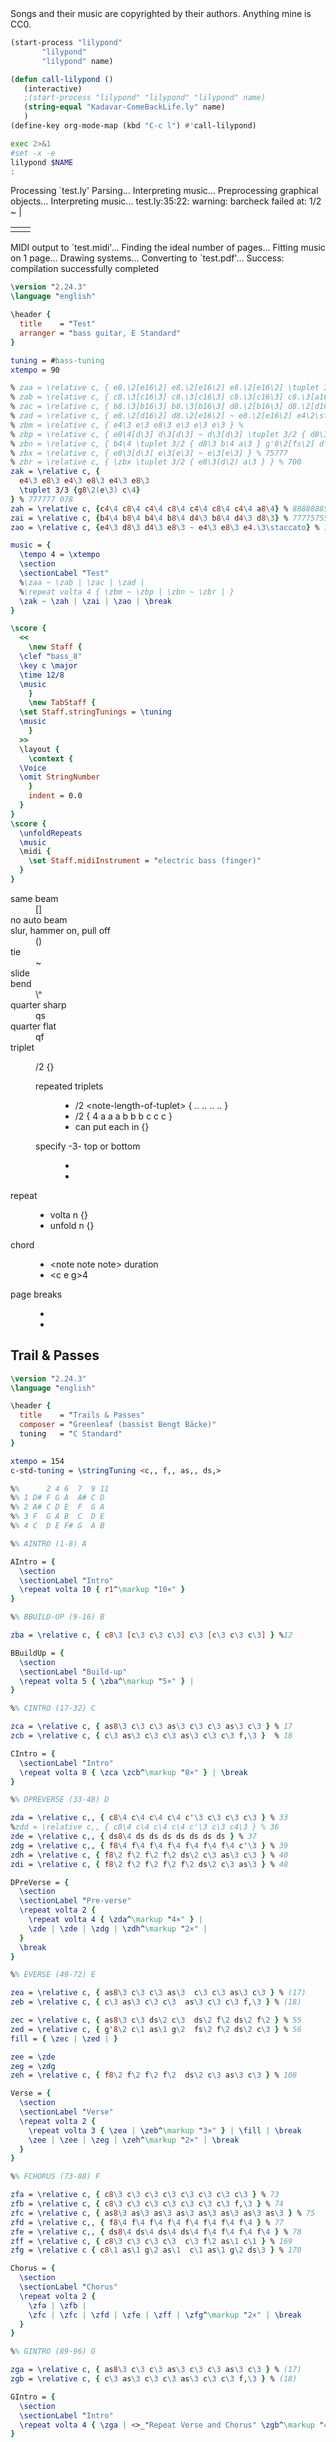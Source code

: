 # -*- mode: org; coding: utf-8; -*-
#+STARTUP: overview
#+TITLE: Bass Music for Songs
#+Time-stamp: <2025-04-21 18:06:16 cmike>
:DRAWER:
#+OPTIONS: toc:nil html-postamble:nil
#+HTML_HEAD_EXTRA: <style type="text/css">H1 {display: none;}</style>
#+HTML_HEAD_EXTRA: <style type="text/css">SPAN.section-number-1 {display: none;}</style>
#+HTML_HEAD_EXTRA: <style type="text/css">SPAN.section-number-2 {display: none;}</style>
#+HTML_HEAD_EXTRA: <style type="text/css">SPAN.section-number-3 {display: none;}</style>
#+HTML_HEAD_EXTRA: <style type="text/css">SPAN.section-number-4 {display: none;}</style>
:END:

* Copyrights
Songs and their music are copyrighted by their authors.
Anything mine is CC0.
* Code
#+NAME: lilypond
#+begin_src emacs-lisp :var name="Weedeater-WizardFight.ly" :results output verbatim raw silent
  (start-process "lilypond"
		 "lilypond"
		 "lilypond" name)
#+end_src

# not working
#+NAME: call-lilypond
#+begin_src emacs-lisp :var name="Kadavar-Dust.ly" :results silent
  (defun call-lilypond ()
     (interactive)
     ;(start-process "lilypond" "lilypond" "lilypond" name)
     (string-equal "Kadavar-ComeBackLife.ly" name)
     )
  (define-key org-mode-map (kbd "C-c l") #'call-lilypond)
#+end_src

#+NAME: lilypond2
#+begin_src bash :var NAME="Kadavar-ComeBackLife.ly" :cache no :results output verbatim replace
  exec 2>&1
  #set -x -e
  lilypond $NAME
  :
#+end_src
* Test
#+CALL: lilypond(name="test.ly")
#+CALL: lilypond2(NAME="test.ly")

#+RESULTS:
Processing `test.ly'
Parsing...
Interpreting music...
Preprocessing graphical objects...
Interpreting music...
test.ly:35:22: warning: barcheck failed at: 1/2
  \zak ~ \zah | \zai 
                     | \zao | \break
MIDI output to `test.midi'...
Finding the ideal number of pages...
Fitting music on 1 page...
Drawing systems...
Converting to `test.pdf'...
Success: compilation successfully completed

#+begin_src LilyPond :tangle test.ly
  \version "2.24.3"
  \language "english"

  \header {
    title    = "Test"
    arranger = "bass guitar, E Standard"
  }

  tuning = #bass-tuning
  xtempo = 90

  % zaa = \relative c, { e8.\2[e16\2] e8.\2[e16\2] e8.\2[e16\2] \tuplet 3/2 { g8\2(e\2) c\3 } } % 222222 523
  % zab = \relative c, { c8.\3[c16\3] c8.\3[c16\3] c8.\3[c16\3] c8.\3[a16\3] } % 33333330
  % zac = \relative c, { b8.\3[b16\3] b8.\3[b16\3] d8.\2[b16\3] d8.\2[d16\2] } % 22220200
  % zad = \relative c, { e8.\2[d16\2] d8.\2[e16\2] ~ e8.\2[e16\2] e4\2\staccato }
  % zbm = \relative c, { e4\3 e\3 e8\3 e\3 e\3 e\3 } % 
  % zbp = \relative c, { e8\4[d\3] d\3[d\3] ~ d\3[d\3] \tuplet 3/2 { d8\3 b\4 a\3 } } % 75555 570
  % zbn = \relative c, { b4\4 \tuplet 3/2 { d8\3 b\4 a\3 } g'8\2[fs\2] d\3[e\3] } % 7 070 4507
  % zbx = \relative c, { e8\3[d\3] e\3[e\3] ~ e\3[e\3] } % 75777
  % zbr = \relative c, { \zbx \tuplet 3/2 { e8\3(d\2) a\3 } } % 700
  zak = \relative c, {
    e4\3 e8\3 e4\3 e8\3 e4\3 e8\3
    \tuplet 3/3 {g8\2(e\3) c\4}
  } % 777777 078
  zah = \relative c, {c4\4 c8\4 c4\4 c8\4 c4\4 c8\4 c4\4 a8\4} % 88888885
  zai = \relative c, {b4\4 b8\4 b4\4 b8\4 d4\3 b8\4 d4\3 d8\3} % 77775755
  zao = \relative c, {e4\3 d8\3 d4\3 e8\3 ~ e4\3 e8\3 e4.\3\staccato} % 755777

  music = {
    \tempo 4 = \xtempo
    \section
    \sectionLabel "Test"
    %\zaa ~ \zab | \zac | \zad |
    %\repeat volta 4 { \zbm ~ \zbp | \zbn ~ \zbr | }
    \zak ~ \zah | \zai | \zao | \break
  }

  \score {
    <<
      \new Staff {
	\clef "bass_8"
	\key c \major
	\time 12/8
	\music
      }
      \new TabStaff {
	\set Staff.stringTunings = \tuning
	\music
      }
    >>
    \layout {
      \context {
	\Voice
	\omit StringNumber
      }
      indent = 0.0
    }
  }
  \score {
    \unfoldRepeats
    \music
    \midi {
      \set Staff.midiInstrument = "electric bass (finger)"
    }
  }
#+end_src
* Lilypond notes
- same beam :: []
- no auto beam :: \autoBeamOff
- slur, hammer on, pull off :: ()
- tie :: ~
- slide :: \glissando
- bend :: \^
- quarter sharp :: qs
- quarter flat :: qf
- triplet :: \tuplet 3/2 {}
  + repeated triplets ::
    - \tuplet 3/2 <note-length-of-tuplet> { .. .. .. .. }
    - \tuplet 3/2 { 4 a a a  b b b  c c c }
    - can put each in {}
  + specify -3- top or bottom ::
    - \tupletUp
    - \tupletDown
- repeat ::
  + \repeat volta n {}
  + \repeat unfold n {}
- chord ::
  + <note note note> duration
  + <c e g>4
- page breaks ::
  + \pageBreak
  + \noPageBreak
* Greenleaf
** Trail & Passes
#+CALL: lilypond(name="Greenleaf-TrailsAndPasses.ly")

#+begin_src LilyPond :tangle Greenleaf-TrailsAndPasses.ly
  \version "2.24.3"
  \language "english"

  \header {
    title    = "Trails & Passes"
    composer = "Greenleaf (bassist Bengt Bäcke)"
    tuning   = "C Standard"
  }

  xtempo = 154
  c-std-tuning = \stringTuning <c,, f,, as,, ds,>

  %%      2 4 6  7  9 11
  %% 1 D# F G A  A# C D
  %% 2 A# C D E  F  G A
  %% 3 F  G A B  C  D E
  %% 4 C  D E F# G  A B

  %% AINTRO (1-8) A

  AIntro = {
    \section
    \sectionLabel "Intro"
    \repeat volta 10 { r1^\markup "10×" }
  }

  %% BBUILD-UP (9-16) B

  zba = \relative c, { c8\3 [c\3 c\3 c\3] c\3 [c\3 c\3 c\3] } %12

  BBuildUp = {
    \section
    \sectionLabel "Build-up"
    \repeat volta 5 { \zba^\markup "5×" } |
  }

  %% CINTRO (17-32) C

  zca = \relative c, { as8\3 c\3 c\3 as\3 c\3 c\3 as\3 c\3 } % 17
  zcb = \relative c, { c\3 as\3 c\3 c\3 as\3 c\3 c\3 f,\3 }  % 18

  CIntro = {
    \sectionLabel "Intro"
    \repeat volta 8 { \zca \zcb^\markup "8×" } | \break
  }

  %% DPREVERSE (33-48) D

  zda = \relative c,, { c8\4 c\4 c\4 c\4 c'\3 c\3 c\3 c\3 } % 33
  %zdd = \relative c,, { c8\4 c\4 c\4 c\4 c'\3 c\3 c4\3 } % 36
  zde = \relative c,, { ds8\4 ds ds ds ds ds ds ds } % 37
  zdg = \relative c,, { f8\4 f\4 f\4 f\4 f\4 f\4 f\4 c'\3 } % 39
  zdh = \relative c, { f8\2 f\2 f\2 f\2 ds\2 c\3 as\3 c\3 } % 40
  zdi = \relative c, { f8\2 f\2 f\2 f\2 f\2 ds\2 c\3 as\3 } % 48

  DPreVerse = {
    \section
    \sectionLabel "Pre-verse"
    \repeat volta 2 {
      \repeat volta 4 { \zda^\markup "4×" } |
      \zde | \zde | \zdg | \zdh^\markup "2×" |
    }
    \break
  }

  %% EVERSE (49-72) E

  zea = \relative c, { as8\3 c\3 c\3 as\3  c\3 c\3 as\3 c\3 } % (17)
  zeb = \relative c, { c\3 as\3 c\3 c\3  as\3 c\3 c\3 f,\3 } % (18)

  zec = \relative c, { as8\3 c\3 ds\2 c\3  ds\2 f\2 ds\2 f\2 } % 55
  zed = \relative c, { g'8\2 c\1 as\1 g\2  fs\2 f\2 ds\2 c\3 } % 56
  fill = { \zec | \zed | }

  zee = \zde
  zeg = \zdg
  zeh = \relative c, { f8\2 f\2 f\2 f\2  ds\2 c\3 as\3 c\3 } % 108

  Verse = {
    \section
    \sectionLabel "Verse"
    \repeat volta 2 {
      \repeat volta 3 { \zea | \zeb^\markup "3×" } | \fill | \break
      \zee | \zee | \zeg | \zeh^\markup "2×" | \break
    }
  }

  %% FCHORUS (73-88) F

  zfa = \relative c, { c8\3 c\3 c\3 c\3 c\3 c\3 c\3 c\3 } % 73
  zfb = \relative c, { c8\3 c\3 c\3 c\3 c\3 c\3 c\3 f,\3 } % 74
  zfc = \relative c, { as8\3 as\3 as\3 as\3 as\3 as\3 as\3 as\3 } % 75
  zfd = \relative c,, { f8\4 f\4 f\4 f\4 f\4 f\4 f\4 f\4 } % 77
  zfe = \relative c,, { ds8\4 ds\4 ds\4 ds\4 f\4 f\4 f\4 f\4 } % 78
  zff = \relative c, { c8\3 c\3 c\3 c\3  c\3 f\2 as\1 c\1 } % 169
  zfg = \relative c { c8\1 as\1 g\2 as\1  c\1 as\1 g\2 ds\3 } % 170

  Chorus = {
    \section
    \sectionLabel "Chorus"
    \repeat volta 2 {
      \zfa | \zfb |
      \zfc | \zfc | \zfd | \zfe | \zff | \zfg^\markup "2×" | \break
    }
  }

  %% GINTRO (89-96) G

  zga = \relative c, { as8\3 c\3 c\3 as\3 c\3 c\3 as\3 c\3 } % (17)
  zgb = \relative c, { c\3 as\3 c\3 c\3 as\3 c\3 c\3 f,\3 } % (18)

  GIntro = {
    \section
    \sectionLabel "Intro"
    \repeat volta 4 { \zga | <>_"Repeat Verse and Chorus" \zgb^\markup "4×" } | \break
  }

  %% KBRIDGE (137-152) K

  zka = \relative c, { c,2\4 \glissando gs'2\4 ~ gs1\4 } % 137
  zkb = \relative c, { f,2\3 \glissando c'2\3 ~ c1\3 } % 139
  zkc = \relative c, { gs2\4 \glissando c,2\4 ~ c1\4 } % 143

  KBridge = {
    \section
    \sectionLabel "Bridge"
    \zka | \zkb | \zka | \zkc | \zka | \zkb | \zka |
    \break
  }

  %% LSOLO (153-170) L

  zla = \relative c, { g8\4 g\4 g\4 g\4 g\4 g\4 g\4 g\4 } % 151, 152
  zlb = \zla
  zlc = \zba % 155 (73, 81, 121)
  zld = \relative c, { c8\3 [c\3 c\3 c\3] c\3 [c\3 c\3 f,\3] } %12 (74)
  zle = \zfc % 157, 158 (75)
  zlf = \zfd % 159 (77)
  zlg = \zfe % 160 (78)
  zlh = \zff %\relative c, { c8\3 c\3 c\3 c\3  c\3 c\3 f16\2 [as\1] c8\1 } % 169
  zli = \zfg %\relative c { c8\1 [as\1 g\2 as\1]  c\1 [as\1 g\2 ds\3] } % 170

  LSolo = {
    \section
    \sectionLabel "Solo"
    \zla | \zla |
    r1 | r1 |
    \zlc | \zlc | \zle | \zle | \break
    \zlf | \zlg |
    \repeat volta 2 { { \zlc | \zld }^\markup "2×" } | \break
    \zle | \zle | \zlf | \zlg | \zlh | \zli |
    \break
  }

  %% MCHORUS (171-219) M

  zma = \zba % 171 (161) 7s on 3rd
  zmc = \zle  % 173, 174 (165, 166) 5s on 3rd x2
  zmd = \relative c, { f8\2 f\2 f\2 f\2 f\2 f\2 f\2 f\2 } % 175, 7s on 2nd
  zme = \relative c, { ds8\2 ds\2 ds\2 ds\2 f\2 f\2 f\2 f\2 } % 176, 5s 7s on 2nd
  zmf = \zff %\relative c, { c8\3 c\3 c\3 c\3 c\3 c\3 f\2 g\2 } % 177 (79) 779 fill
  zmg = \zfg %\relative c { as8\1 c\1 c\1 c\1  c\1 c\1 c\1 f,\2 } % 178 (80) 7997 fill

  zmh = \relative c, {f1\2} % 219 () lone 7 on 2nd
  zmi = \relative c, { as8\3 c\3 c\3 as\3 c\3 c\3 as\3 c\3 } % (17)
  zmj = \relative c, { c\3 as\3 c\3 c\3 as\3 c\3 c\3 f,\3 } % (18)

  MChorus = {
    \section
    \sectionLabel "Chorus"
    \repeat volta 4 {
      \zma | \zma | \zmc | \zmc |
      \zmd | \zme | \zmf | \zmg^\markup{"4×"} | \break
    }
    \repeat volta 7 { \zmi | \zmj^\markup "7×" } | \fill | \zmh |
  }

  music = { \AIntro \BBuildUp
	    \CIntro \DPreVerse %\pageBreak
	    \Verse \Chorus
	    \GIntro % \Verse \Chorus
	    \KBridge \LSolo \MChorus
	    \fine
	  }

  \score {
    <<
      \new Staff {
	\clef "bass_8"
	\key c \major
	\time 4/4
	\tempo 4 = \xtempo
	\music
      }
      \new TabStaff {
	\set Staff.stringTunings = #c-std-tuning
	\music
      }
    >>
    \layout {
      \context {
	\Voice
	\omit StringNumber
      }
      indent = 0.0
    }
    %%\midi {}
  }
  \score {
    \unfoldRepeats
    \music
    \midi {
      \tempo 4 = \xtempo
      \set Staff.midiInstrument = "electric bass (finger)"
    }
  }
#+end_src
* Jackson 5
** I Want You Back (1969)
#+CALL: lilypond(name="Jackson5-IWantYouBack.ly")

#+begin_src LilyPond :tangle Jackson5-IWantYouBack.ly
  \version "2.24.3"
  \language "english"

  \header {
    title    = "I Want You Back"
    composer = "Wilton Felder"
    tuning   = "E Standard"
  }

  %% reference I started with was in the key b flat
  xtempo = 98

  %% INTRO
  zaa = \relative e, { r1^"Intro" | }
  %% m2
  zab = \relative e, { bf8\4 r8 r4 r8. cs16 (d\3) [f\2 g\2 ef\3] | }
  %zac = \relative e, { r2 r16 c d\3 ef\3 r16 e f fs | }
  zac = \relative e, { r2 r16 c d\3 ef\3 (ef\3) e f fs | } %sbl
  %% m4
  zad = \relative e, { g4\2 d\3 ef8.\3 [bf16\4] (bf4) }
  zae = \relative e, { c4\4 f8.\3 [bf,16\4] r2 }
  %% m6
  zaf = \zab
  zag = \zac
  %% m8
  zah = \zad
  zai = \relative e, {
    %c8\4 r f8.\3 [bf,16\4]
    c4\4 f8.\3 [bf,16\4] %sbl
    r8 f'16\3 ([g\3]) bf\2 [g\3 bf8\2]
  }
  %% m10
  zaj = \relative e {
    bf8.\2 \ff [bf16\2] a8.\2 [a16\2] g\2 [g8\2 f16\3] (f\3) [d\3 f\3 d\3] | %sbl
  }
  zak = \relative e, {
    ef8.\3 [ef16\3] d8.\3 [d16\3] c\4 [c8\4 f16\3] (f\3) [c\4 f\3 fs\3] | %sbl
  }
  %% m12
  %%zal = \relative e, { g8.\2 [g16\2] d8\3 r ef8.\3 \f [bf16\4] r4 }
  zal = \relative e, { g4\3 \glissando d4\3 ef8.\3 \f [bf16\4] (bf4) } %sbl
  zam = \zai

  intro = {
    \zaa |
    \zab | \zac | \zad | \zae \break |
    \zaf | \zag | \zah | \zai \break |
    \zaj | \zak | \zal | \zam \break |
  }

  %% VERSE1
  %% m14
  zba = \relative e, { bf8\4^"Verse 1" r8 r4 r8. cs16 d\3 [f\2 g\2 ef\3] | }
  zbb = \zac
  %% m16
  zbc = \zad
  zbd = \zai
  %% m18
  zbe = \zab
  zbf = \zac
  %% m20
  zbg = \zad
  zbh = \zai

  verseOne = {
    \zba | \zbb | \zbc | \zbd \break |
    \zbe | \zbf | \zbg | \zbh \break |
  }

  %% CHORUS1
  %% m22
  zca = \relative e {
    bf8.\2^"Chorus 1" \ff [bf16\2]
    a8.\2 [a16\2]
    g\2 [g8\2 f16\3]
    (f\3) [d\3 f\3 d\3]
  }
  zcb = \zak
  %% m24
  zcc = \zal
  zcd = \zai
  %% m26
  zce = \zaj
  zcf = \zak
  %% m26
  zcg = \zal
  zch = \relative e, { c4\4 f8\3 r }

  chorusOne = {
    \zca | \zcb | \zcc | \zcd \break |
    \zce | \zcf | \zcg | \time 2/4 \zch \break |
  }

  %% INTRELUDE
  %% m30
  zda = \relative e, { r16^"Intrelude" bf\4 [bf\4 bf\4] bf\4 r8. r2 | }
  zdb = \relative e, { r16 bf\4 [bf\4 bf\4] bf\4 r8. r2 | }
  %% m32
  zdc = \zdb
  zdd = \zdb

  intrelude = {
    \time 4/4 \zda | \zdb | \zdc | \zdd \break |
  }

  %% VERSE2
  %% m34
  zea = \relative e, { bf8\4^"Verse 2" \f r8 r4 r8. cs16 d\3 [f\2 g\2 ef\3] | }
  zeb = \zac
  %% m36
  zec = \zad
  zed = \zai
  %% m38
  zee = \zab
  zef = \zac
  %% m40
  zeg = \zad
  zeh = \zai

  verseTwo = {
    \zea | \zeb | \zec | \zed \break |
    \zee | \zef | \zeg | \zeh \break |
  }

  %% CHORUS2
  %% m42
  zfa = \relative e {
    %bf8.\2^"Chorus 2" \ff [bf16\2] a8.\2 [a16\2] g\2 [g\2] r
    %f\3 r d\3 [f\3 d\3] |
    bf8.\2^"Chorus 2" \ff [bf16\2] a8.\2 [a16\2] g\2 [g8\2 f16\3] %sbl
    (f\3) [d\3 f\3 b,\3] | %sbl
  }
  zfb = \relative e, {
    %ef16\3 [bf'\2 ef\1 d,8\3 d16\3 d\3 c8\3 c16\3 c8\3]
    %f16\2 [d\3 f\2 fs\2] |
    ef16\3 [bf'\2 ef\1 d,\3] %sbl
    (d8.\3) [c16\4] %sbl
    (c\4) [fs,\4 c'\4 f\3] %sbl
    (f\3) [fs,\4 f'\3 fs\3] | %sbl
  }
  %% m44
  %zfc = \zal
  zfc = \relative e, {
    g4\3 \glissando d4\3
    ef16\3 [d\3 c\4 bf\4]
    (bf8) ([bf])
  } %sbl
  zfd = \zam
  %% m46
  zfe = \zaj
  zff = \zak
  %% m48
  zfg = \zal

  chorusTwo = {
    \zfa | \zfb | \zfc | \zfd \break |
    \zfe | \zff | \zfg \break |
  }

  %% BRIDGE
  %% m49
  zga = \relative e, { r1^"Bridge" }
  %% m50
  zgba = \relative e, { r16 g\2 [bf\2 d,\3] ~ d4\3 }
  zgbb = \relative e, { r16 ef\3 [g\2 bf,\4] ~ bf4\4 }
  zgb = { r2. \zgba \zgbb \zgba \zgbb r8. e,16\2 }
  %% m53
  %%zgc = \relative e, {
  %%  g16\2 \ff [bf\2 d\1 d,\3] ~ d\3 \f [ f\3 \ff a\2 ef\3] ~
  %%  ef\3 \f [g\2 \ff bf\2 bf,\4 ] ~ bf\4 [d\3 f\3] r16
  %%}
  zgc = \relative e, {
    g16\2 \ff [bf\2 d\1 d,\3]        %sbl
    (d\3) \f [ f\3 \ff a\2 ef\3]     %sbl
    (ef\3) \f [g\2 \ff bf\2 bf,\4 ]  %sbl
    (bf\4) [d\3 f\3 e\2]             %sbl
  }
  %% m54
  zgd = \zgc
  zge = \zgd
  %% m56
  %%zgf = \zgd
  zgf = \relative e, {  % almost like \zgc
    g16\2 \ff [bf\2 d\1 d,\3]        %sbl
    (d\3) \f [ f\3 \ff a\2 ef\3]     %sbl
    (ef\3) \f [g\2 \ff bf\2 bf,\4 ]  %sbl
    (bf\4) [d\3 f8\3]                %sbl
  }

  bridge = {
    \zga |
    \zgb \break |
    \zgc | \zgd | \zge | \zgf \break |
  }

  %% OUTRO
  %% m57
  zha = \relative e {
    bf8.\2^"Outro" [bf16\2] a8.\2 [a16\2] g\2 [g\2] r f\3 r d\3 [f\3 d\3]
  }
  zhb = \zak
  %% m59
  zhc = \relative e, { g8.\2 [g16\2] d8\3 r ef8.\3 \f [bf16\4] r4 }
  zhd = \zch
  %% m61
  zhe = \relative e, { r16 bf\4 \mf [bf\4 bf\4] bf\4 r8. r2 }
  zhf = \relative e, {
    r16 bf\4 [bf\4 bf\4] bf\4 r8. r4 f'16\3 [g\3 bf\2 g\3]
  }
  %% m63
  zhg = \relative e {
    bf8.\2 \ff [bf16\2] a8.\2 [a16\2] g\2 [g\2] r
    f8 [f16 f] r16
  }
  zhh = \zfb
  %% m65
  zhi = \zfc
  zhj = \zch
  %% m67
  zhk = \zhe
  zhl = \zdb

  outro = {
    \zha | \zhb | \zhc | \time 2/4 \zhd \break |
    \time 4/4 \zhe | \zhf \break |
    \zhg | \zhh | \zhi | \time 2/4 \zhj \break |
    \time 4/4 \zhk | \zhl \break |
  }

  musicA = { \intro |
	    \verseOne |
	    \chorusOne |
	    \intrelude |
	    \verseTwo |
	    \chorusTwo |
	    \bridge |
	    \outro |
	  }

  music = \transpose bf af { \musicA }

  \score {
    <<
      \new Staff {
	\clef "bass_8"
	\key af \major
	\time 4/4
	\tempo 4 = \xtempo
	\music
      }
      \new TabStaff \with {
	stringTunings = #bass-tuning
      }	\music
    >>
    \layout {
      \context {
	\Voice
	\omit StringNumber
      }
      indent = 0.0
    }
    %%\midi {}
  }
  \score {
    \unfoldRepeats
    \music
    \midi {
      \tempo 4 = \xtempo
      \set Staff.midiInstrument = "electric bass (finger)"
    }
  }
#+end_src
* Kadavar
** Come Back Life
#+CALL: lilypond(name="Kadavar-ComeBackLife.ly")
#+CALL: lilypond2(NAME="Kadavar-ComeBackLife.ly")

#+begin_src LilyPond :tangle Kadavar-ComeBackLife.ly
  \version "2.24.3"
  \language "english"

  \header {
    title    = "Come Back Life"
    subtitle = "Kadavar — Abra Kadavar"
    composer = "bassist Philipp 'Mammut' Lippitz"
    arranger = "bass guitar, E Standard"
  }

  %%|---+----+----+----+----+-----+----+----+----+----+----+----+----+-----|
  %%|   |    | 1  | 2  | 3  | 4   | 5  | 6  | 7  | 8  | 9  | 10 | 11 | 12  |
  %%| 1 | E2 | F2 | F# | G2 | G#  | A2 | A# | B2 | C3 | C# | D3 | D# | E3  |
  %%| 2 | B1 | C2 | C# | D2 | D#  | E2 | F2 | F# | G2 | G# | A2 | A# | B2  |
  %%| 3 | F# | G1 | G# | A1 | A#  | B1 | C2 | C# | D2 | D# | E2 | F2 | F#  |
  %%| 4 | C# | D1 | D# | E1 | F1  | F# | G1 | G# | A1 | A# | B1 | C2 | C#  |
  %%|   |    |    | oo |    | ooo |    | oo |    | oo |    |    |    | ooo |
  %%|---+----+----+----+----+-----+----+----+----+----+----+----+----+-----|

  xtempo = 145
  %cs-std-tuning = \stringTuning <cs,, fs,, b,, e,>

  %% ZA

  zaa = \relative c, { d8\3 d\3 d\3 d\3  d\3 d\3 d\3 d\3 }     % 3:5555 5555
  zab = \relative c, { d8\3 d\3 d\3 d\3  d\3 d\3 d\3 a\4 }  % 3:5555 555 4:5
  zac = \relative c, { c8\3 c\3 r8 g\4  r8 g'\2 r8 d\3 }  % 33r3r5r5
  zada = \relative c, { d8\3[d\3] d8.\3[d16\3] d8\3[d\3 d\3 a\4] } % 3:55 5.5 555 4:5
  zadb = \relative c, { d8\3[d\3] d8.\3[d16\3] d8\3[d\3 d\3 d\3] }  % 3:55 5.5 5555
  zae = \relative c, { d8\3[a\3 c\3] d4\3 a8\3[c\3 d\3] } % 3: 503 5 035
  zaf = \relative c, { d8\3[a\3 c\3] d4\3 a8\3[c\3 a\3] } % 3: 503 5 030
  zag = \relative c, { c8\3 c\3 c\3 c\3  c\3 c\3 c\3 c\3 }      % 3:3333 3333
  zah = \relative c, { c8\3 c\3 c\3 c\3  c\3 c\3 c\3 a\3 }     % 3:3333 3330
  zai = \relative c, { g8\4 g\4 g\4 g\4  g\4 g\4 g\4 g\4 }      % 4:3333 3333
  zaj = \relative c, { g8\4 g\4 g\4 g\4  g\4 g\4 g\4 a\3 }   % 4:3333 333 3:0
  zaka = \relative c, { d4\3 d8.\3[d16\3]  d8\3[d\3 d\3 d\3] }  % 3:5 5.5 5555
  zakb = \relative c, { d4\3 d8.\3[d16\3]  d8\3[d\3 d\3 a\3] } % 3:5 5.5 5550
  zal = \relative c, { c8\3 d\3 c\3  es4\2  es8\2 d\3 c\3 }      % 3:353 3 353
  zam = \relative c, { a8\4[c\3 es\2] g4\2 as8\1 c4\1 } % 4:5 3:3 2:35 1:35
  zan = \relative c, { g'8\2[es\2 d\3] b4\3 c8\3[b\3 d\3] } % 2:53 3:52325
  zao = \relative c, { d8\3[d\3] d8.\3[d16\3] d8\3[d\3] d4\3 }   % 3:55 5.5 55 5
  zap = \relative c, { d4\3 d8.\3[d16\3] d8\3[d\3] d8.\3[d16\3] } % 3:5 5.5 55 5.5
  zaq = \relative c, { g'8\2[es\2 d\3] b4\3 c8\3[b\3 a\4] } % 2:53 3:5232 4:5
  zar = \relative c, { a8\4 a\4 a\4 a\4  a\4 a\4 a\4 a\4 } % 4:5555 5555
  zas = \relative c, { a8\4 a\4 a\4 a\4  a\4 a\4 a\4 e\4 } % 4:5555 5550

  ZA = {
    \tempo 4 = 145
    %%\section
    %%\sectionLabel "Intro"
    \repeat volta 7 { \zaa^\markup "12×" } | \zab | \break
    \repeat volta 2 { \zac ~ \zada^\markup "2×" } | \zac ~ \zadb | \break
    \repeat volta 3 { \zaka^\markup "3×" } |
    \repeat volta 4 { \zae ~ \zaf^\markup "4×" } |
    \repeat volta 8 { \zaa^\markup "8×" } | \break
    \zag | \zah | \zag | \zaj |
    \repeat volta 2 { \zakb | \zal^\markup "2×" } | \break
    \zag | \zah | \zai | \zaj |
    \zakb | \zal | \zaka | \zaa |
    \repeat volta 4 { \zae ~ \zaf^\markup "4×" } |
    \repeat volta 16 { \zaa^\markup "16×" }
    \repeat volta 2 { \zam | \zan | \zap | \zao^\markup "2×" | }
    \zam | \zaq | \repeat volta 3 { \zar^\markup "3×" } | \zas |
    \break
  }

  %% ZB

  %% m88, tempo 89
  zba = \relative c, { a8\4[\xNote a\4 a\4 \xNote a\4] a\4[\xNote a\4] a16\4[g8.\4] } % 4:5x5x 5x 5 4:3.
  zbb = \relative c, { a8\4[\xNote a\4 a\4 \xNote a\4] a\4[\xNote a\4] a16\4[c8.\3] } % 4:5x5x 5x 5 3:3.
  zbc = \relative c, { a8\4[\xNote a\4 a\4 \xNote a\4] a\4[\xNote a\4] g'16\2[a\1] c8\1 } % 4:5x5x 5x 2:5 1:25
  zbd = \relative c, { \tuplet 3/2 { a\4 a\4 a\4 }
		       \tuplet 3/2 { a\4 a\4 a\4 }
		       \tuplet 3/2 { a\4 a\4 a\4 }
		       \tuplet 3/2 { a\4 a\4 a\4 } } % 3: 555 555 555 555
  zbe = \relative c, { \tuplet 3/2 { g\4 g\4 g\4 }
		       \tuplet 3/2 { g\4 g\4 g\4 }
		       \tuplet 3/2 { g\4 g\4 g\4 }
		       \tuplet 3/2 { g\4 g\4 g\4 } } % 3: 333 333 333 333

  ZB = {
    \tempo 4 = 89
    \zba | \zbb | \zba | \zbc | \break
    \repeat volta 3 { \zba | \zbb^\markup "3×" } | \zba | \zbc |
    \zbd | \zbe |
    \break
  }

  %% ZC

  %% m102, tempo 96
  zca = \relative c, {
    \tuplet 3/2 { b8\4 b\4 b\4 }
    \tuplet 3/2 { b8\4 b\4 b\4 }
    \tuplet 3/2 { b8\4 b\4 b\4 }
    \tuplet 3/2 { b8\4 b\4 \glissando es\4 }
  } % 3: 555 555 555 55-13
  zcb = \relative c {
    \tuplet 3/2 { as4\3 as\3 as\3 }
    \tuplet 3/2 { as4\3 as\3 a,\4 }
  } % 13-13-13 13-13-5

  ZC = {
    \tempo 4 = 96
    \zca | \zcb |
    \break
  }

  %% ZD
  %% a-c b-d d-es e-g fs-a g-as

  %% m104, tempo 145
  zda = \relative c, { d4\3 d8.\3[d16\3] d8\3[d\3] d\3[d16\3 d\3] } % 3: 5 5.5 55 555
  zdb = \relative c, { d8\3[d\3] d8\3[d16\3 d\3] d8\3[d\3 d\3 d\3] } % 3: 55 555 5555
  zdd = \relative c, { d4\3 d8.\3[d16\3] d8\3[d\3 d\3 d\3] } % 
  zde = \relative c, {
    \tuplet 3/2 { d\3 d\3 d\3 }
    \tuplet 3/2 { d\3 d\3 d\3 }
    \tuplet 3/2 { d\3 d\3 d\3 }
    \tuplet 3/2 { d\3 a'\1 c\1 }
  } % t555 t555 t555 t5 1:25
  zdg = \relative c {
    \tuplet 3/2 { <d\1 d,\2> <d\1 d,\2> <d\1 d,\2> }
    \tuplet 3/2 { <d\1 d,\2> <d\1 d,\2> <d\1 d,\2> }
    \tuplet 3/2 { <d\1 d,\2> <d\1 d,\2> <d\1 d,\2> }
    \tuplet 3/2 { <d\1 d,\2> d,\3 d\3 }
  } % t70 70 70 - t70 70 70 - t70 70 70 - t70 5 5
  zdk = \relative c, { d2\3 r2 }
  zdl = \relative c, { c8\3 c\3 c\3 c\3  c\3 c\3 c\3 a\4 } % 3:3333 333 4:5
  zdm = \relative c, { d8\3 d\3 d\3 d\3  d\3 d\3 d\3 a\4 } % 3:5555 555 4:5
  zdn = \relative c, { g'\2 g\2 g\2 g\2  g\2 g\2 g\2 g\2 } % 2:5555 5555

  zdo = \relative c, { c1\3 }
  zdp = \relative c, { g1\4 }
  zdq = \relative c, { d1\3 }

  ZD = {
    \tempo 4 = 145
    \zda | \zdb | \zda | \zdd |
    \zde | \zdg |
    \repeat volta 6 { \zae ~ \zaf^\markup "6×" } |
    \zdk | \repeat volta 7 { r1^\markup "7×" } | \break
    \repeat volta 8 { \zae ~ \zaf^\markup "8×" } |
    \zag | \zdl | \zai | \zai |
    \repeat volta 3 { \zaa^\markup "3×" } | \zdm |
    \zag | \zag |
    \zdn | \zdn | \zaa | \zdm |
    \zde |
    \zdo ~ \zdo | \zdp ~ \zdp | \zdq ~ \zdq |
  }

  music = {
    \ZA | \ZB | \ZC | \ZD |
    \fine
  }

  \score {
    <<
      \new Staff {
	\clef "bass_8"
	\key c \major
	\time 4/4
	%%\tempo 4 = \xtempo
	\music
      }
      \new TabStaff {
	\set Staff.stringTunings = #bass-tuning
	\music
      }
    >>
    \layout {
      \context {
	\Voice
	\omit StringNumber
      }
      indent = 0.0
    }
    %%\midi {}
  }
  \score {
    \unfoldRepeats
    \music
    \midi {
      %%\tempo 4 = \xtempo
      \set Staff.midiInstrument = "electric bass (finger)"
    }
  }
#+end_src
** Dust
#+CALL: lilypond(name="Kadavar-Dust.ly")
#+CALL: lilypond2(NAME="Kadavar-Dust.ly")

#+RESULTS:
*** Header
#+begin_src LilyPond :tangle Kadavar-Dust.ly
  \version "2.24.3"
  \language "english"

  \header {
    title    = "Dust"
    subtitle = "Kadavar — Abra Kadavar"
    composer = "bassist Philipp 'Mammut' Lippitz"
    arranger = "bass guitar, E Standard, kind of 12/8 or swing"
  }

  tuning = #bass-tuning
  xtempo = 145
#+end_src
*** Intro
#+begin_src LilyPond :tangle Kadavar-Dust.ly
  %% INTRO

  zaa = \relative c, { a'8\2[g\2] a\2[g\2] a4\2 a,8\4[b\4] } % 7575757
  zab = \relative c, { d4\3 e\3 g8\2 e4.\3 } % 5757
  zac = \relative c, { a2\4 b\4 } % 57
  zad = \relative c, { d2\3 e\3\staccato } % 57'
  zae = \relative c, { e8\3[e\3] \tuplet 3/2 { a\2 b\2 d\1 } e8\1[d\1] b16\2[a8.\2] } % 7 779 79797
  zaf = \relative c, { e8\3[e\3] \tuplet 3/2 { a\2 b\2 d\1 } e8\1[e\1] \tuplet 3/2 { b\2 a\2 \glissando g\2 } } % 7 779 799 975
  zag = \relative c, { e4\3 e\3 e\3 e8\3[b\4] } % 77777
  zah = \relative c, { c8\4[c\4] c\4[c\4] c\4[c\4] c\4[a\4] } % 88888885
  zai = \relative c, { b8\4[b\4] b\4[b\4] d\3[b\4] d\3[d\3] } % 77775755
  zaj = \relative c, { e8\3[d\3] d\3[e\3] ~ e\3[e\3] e\3[a,\4] } % 7557775
  zak = \relative c, { e8\3[e\3] e\3[e\3] e\3[e\3] \tuplet 3/2 { g\2(e\3) c\4 } } % 777777 078
  zal = \relative c, { d8\3[e\3] e\3[e\3] e\3[e\3] e\3[e\3] } % 57777777
  zam = \relative c, { d8\3[e\3] e\3[e\3] e\3[e\3] \tuplet 3/2 { e\3 e\3 e\3 } } % 577777 777
  zan = \relative c, { d8\3[e\3] \tuplet 3/2 { e\3(d\3) b\4 } e\3 d4.\3 } % 57 757 75.
  zao = \relative c, { e8\3[d\3] d\3[e\3] ~ e\3[e\3] e4\3\staccato } % 755777

  intro = {
    \tempo 4 = \xtempo
    \section
    \sectionLabel "Intro"
    \repeat volta 2 { \zaa | \zab | \zac | \zad^\markup "2×" | }
    \repeat volta 2 { \zae | \zaf^\markup "2×" | } \break
    \zag | \zah | \zai | \zaj | \break
    \zak ~ \zah | \zai | \zao | \break
    \zal | \zal | \zam | \zan |
  }
#+end_src
*** Verse A
#+begin_src LilyPond :tangle Kadavar-Dust.ly
  %% VERSE A

  zba = \relative c, { e2.\3 d8\3[c\4] } % 7.58
  zbb = \relative c, { c4\4 a8\4[a\4] ~ a\4[b\4] ~ b\4[a\4] } % 8-5575
  zbe = \relative c, { e4\3 \tuplet 3/2 { a,8\4(b\4) d\3 } e4\3 d8\3[c\4] } % 2 797 903
  zbf = \relative c, { e4\3 \tuplet 3/2 { a8\2(b\2) d\1 } e4\1 g,8\1[c,\4] } % 2 797 903
  zbg = \relative c, { g4\4 a\4 b\4 d\3 } % 3575
  zbh = \relative c, { e4\3 g\2 e\3 d\3 } % 7575
  zbi = \relative c, { e4\3 g\2 e\3 \tuplet 3/2 { d8\3 b\4(a\4) } } % 357570
  zbj = \relative c, { d8\3[d\3] \tuplet 3/2 { b8\4(c\4)(cs\4) } d8\3[d\3] \tuplet 3/2 { b8\4(c\4)(cs\4) } } % 55 789 55 789
  zbk = \relative c, { d8\3[d\3] \tuplet 3/2 { b\4(c\4)(cs\4) } d8\3[d\3] a4\4 } % 55 789 555
  zbl = \relative c, { e8\3[d\3] e\3[e\3] e\3[e\3] \tuplet 3/2 { e8\3(d\3) a\4 } } % 757777 755
  zbm = \relative c, { e4\3 e\3 e8\3[e\3] e\3[e\3] } % 777777
  zbn = \relative c, { b4\4 \tuplet 3/2 { d8\3 b\4 a\4 } g'8\2[fs\2] d\3[e\3] } % 7 070 4507
  zbo = \relative c, { e8\3[e\3] e\3[e\3] \tuplet 3/2 { e8\3 e\3 e\3 } e4\3 } % 7777 777 7
  zbp = \relative c, { e8\3[d\3] d\3[d\3] ~ d\3[d\3] \tuplet 3/2 { d8\3 b\4 a\4 } } % 75555 575

  zbx = \relative c, { e8\3[d\3] e\3[e\3] ~ e\3[e\3] } % 75777
  zbq = \relative c, { \zbx d\3[d\3] } % 00
  zdf = \relative c, { \zbx e\3[e\3] } % 77
  zdi = \relative c, { \zbx e\3[a,\3] } % 70
  zbr = \relative c, { \zbx \tuplet 3/2 { e8\3(d\3) a\3 } } % 700
  zdk = \relative c, { \zbx \tuplet 3/2 { e8\3(d\3) a\3 } } % 770
  zdh = \relative c, { \zbx \tuplet 3/2 { e8\3 a,\3 a\3 } } % 700
  zdj = \relative c, { \zbx a\3[a\3] } % 00

  verseA = {
    \section
    \sectionLabel "Verse 1 (0:39)"
    \repeat volta 2 { \zba ~ \zbb | \zdf | \zdi^\markup "2×" | } \break
    \repeat volta 2 { \zbf ~ \zbb | \zdf | \zdi^\markup "2×" | } \break
    \zbg | \zbh | \zbg | \zbh | \break
    \zbg | \zbi | \zbj | \zbk | \break
    \zba ~ \zbb | \zdf | \zdi | \break
    \zba ~ \zbb | \zdf | \zdk | \break
    \zbe ~ \zbb | \zdf | \zdi | \break
    \zbf ~ \zbb | \zdf | \zdi | \break

    \zbm ~ \zbp | \zbn ~ \zbo | \break
    \repeat volta 2 { \zbm ~ \zbp | \zbn ~ \zbq^\markup "2×" | } \break
    \zbm ~ \zbp | \zbn ~ \zbr |
  }
#+end_src
*** Bridge
#+begin_src LilyPond :tangle Kadavar-Dust.ly
  %% BRIDGE

  zca = \relative c, { a8\4[a\4] a\4[a\4] a\4[a\4] a4\4\staccato } % 0000000.
  zcb = \relative c, { b8\4[b\4] b\4[b\4] d\3[b\4] d\3[ds\3] } % 77775756
  zcc = \relative c, { e8\3[e\3] g\2[fs\2] ~ fs\3[d\3] b\4[d\3] } % 7754575
  zcd = \relative c, { e8\3[d\3] e\3[e\3] e\3[d\3] e4\3\staccato } % 7577777.
  zce = \relative c, { e8\3[e\3] e\3[e\3] e\3[e\3] e\3[e\3] } % 77777777
  zcf = \relative c, { d8\3[e\3] \tuplet 3/2 { e8\3(d\3) b\4 } e8\3 d4.\3 } % 57 757 75.
  zcg = \relative c, { d8\3[e\3] e\3[e\3] e\3[e\3] e\3[b\4] } % 07777777
  zch = \relative c, { e8\3[e\3] g\2[fs\2] ~ fs\3[d\3] e\3[d\3] } % 7754575

  bridge = {
    \section
    \sectionLabel "Bridge (2:15)"
    \zcg | \zca | \zcb | \zcc | \break
    \zcd | \zca | \zcb | \zch | \break
    \zce | \zal | \zal | \zcf |
  }
#+end_src
*** Verse B
#+begin_src LilyPond :tangle Kadavar-Dust.ly
  %% VERSE B

  %zda = \relative c, { e8\3[d\3] d\3[d\3] ~ d\3[d\3] \tuplet 3/2 { d8\3 b\4 a\4 } } % 75555 575
  zdb = \relative c, { b4\4 \tuplet 3/2 { d8\3(ds\3)(e\3) } g8\2[fs\2] d\3[e\3] } % 7 567 5457
  zdc = \relative c, { c8\4[a\4] a\4[a\4] ~ a8\4 b4\4 a8\4 } % 855575
  zdd = \relative c, { e2.\3 g8\2[c,\4] } % 7 58
  zde = \relative c, { e8\3[d\3] d\3[d\3] d\3[d\3] \tuplet 3/2 { d8\3 b\4 a\4 } } % 75555 575

  verseB = {
    \section
    \sectionLabel "Verse 2 (2:33)"
    \zba ~ \zdc | \zdf | \zdi | \break
    \zdd ~ \zdc | \zdf | \zbr | \break
    \zbe ~ \zdc | \zdf | \zbr \break
    \zbf ~ \zdc | \zdf | \zdh \break

    \zbm ~ \zbp | \zdb ~ \zdj | \break
    \zbm ~ \zbp | \zbn ~ \zdj | \break
    \zce ~ \zbp | \zbn ~ \zdj | \break
    \zbm ~ \zde | \zbn ~ \zdk |
  }
#+end_src
*** Outro
#+begin_src LilyPond :tangle Kadavar-Dust.ly
  %% OUTRO

  zeb = \relative c, { e8\3[e\3] e\3[e\3] e\3[e\3] \tuplet 3/2 { e8\3(d\3) c\4 } } % 777777 708
  zec = \relative c, { c8\4[c\4] c\4[c\4] c\4[c\4] a\4[a\4] } % 88888855
  zed = \relative c, { e8\3[d\3] d\3[e\3] ~ e\3[e\3] \tuplet 3/2 { e8\3(d\3) a\3 } } % 75577 750
  zee = \relative c, { e8\3[e\3] e\3[e\3] e\3[e\3] \tuplet 3/2 { g8\2 d\3 c\4 } } % 777777 508
  zef = \relative c, { e8\3[d\3] d\3[e\3] ~ e\3[e\3] a,4\4 } % 755775
  zeg = \relative c, { e8\3[e\3] e\3[e\3] e\3[e\3] d\3[c\4] } % 22222203
  zeh = \relative c, { e8\3[e\3] e\3[e\3] e\3[e\3] g\2[c,\4] } % 22222253
  zei = \relative c, { e8\3[d\3] d\3[e\3] ~ e4\3 r4 } % 75577
  zej = \relative c, { c8\4[c\4] c\4[c\4] c\4[c\4] a4\4 } % 8888885

  outro = {
    \section
    \sectionLabel "Outro (3:27)"
    \zbg | \zbh | \zbg | \zbh | \break
    \zbg | \zbi | \zbj | \zbk | \break
    \zeb ~ \zec | \zai | \zed | \break
    \zee ~ \zec | \zai | \zef | \break
    \zeg ~ \zec | \zai | \zed | \break
    \zeh ~ \zej | \zai | \zei | 
  }
#+end_src
*** Footer
#+begin_src LilyPond :tangle Kadavar-Dust.ly
  music = {
    \intro | \break
    \verseA | \break
    \bridge | \break
    \verseB | \break
    \outro |
    \fine }

  \score {
    <<
      \new Staff {
	\clef "bass_8"
	\key c \major
	\time 4/4
	\music
      }
      \new TabStaff {
	\set Staff.stringTunings = \tuning
	\music
      }
    >>
    \layout {
      \context {
	\Voice
	\omit StringNumber
      }
      indent = 0.0
    }
  }
  \score {
    \unfoldRepeats
    \music
    \midi {
      \set Staff.midiInstrument = "electric bass (finger)"
    }
  }
#+end_src
* Sleep
** Dragonaut
:PROPERTIES:
:header-args: :tangle Sleep-Dragonaut.ly
:END:
*** Call
#+CALL: lilypond2(NAME="Sleep-Dragonaut.ly")

#+RESULTS:
#+begin_example
Processing `Sleep-Dragonaut.ly'
Parsing...
Interpreting music...[8][16][24][32][40][48][56][64]
Preprocessing graphical objects...
Interpreting music...
MIDI output to `Sleep-Dragonaut.midi'...
Finding the ideal number of pages...
Fitting music on 2 or 3 pages...
Drawing systems...
Converting to `Sleep-Dragonaut.pdf'...
Success: compilation successfully completed
#+end_example
*** Sources
- Beholden to the Riff - Dragonaut by Sleep [20210530]
  + https://www.youtube.com/watch?v=Hn8azfOIvG0
*** Header
#+begin_src LilyPond
  \version "2.24.4"
  \language "english"

  \header {
    title    = "Dragonaut"
    subtitle = "Sleep"
    composer = "bassist Al Cisneros"
    arranger = "bass guitar, C Standard (CFA#D#)"
  }

  c-std-tuning = \stringTuning <c,, f,, as,, ds,>
#+end_src
*** Opening (0s-8s)
#+begin_src LilyPond
  zaa = \relative c, {
    gs8\3 \^ aqf f4\3 \tuplet 3/2 { ds'4\2(f8\2) } f,4\3
  } % 30570
  zab = \fixed c, {
    gs4\1 f\2 \tuplet 3/2 { ds4\2 c8\3 } \tuplet 3/2 { ds4\2(f8\2) }
  } % 575757
  zac = \fixed c, {
    as,4\3 c\3 \tuplet 3/2 { ds4\2 c8\3 } \tuplet 3/2 { ds4\2(f8\2) }
  } % 575757

  opening = {
    \section
    \sectionLabel "Opening"
    \repeat volta 2 { \zaa | \zab | \zaa | \zac | }
  }
#+end_src
*** Intro (8s-16s)
#+begin_src LilyPond
  zba = \fixed c,, { \autoBeamOff r2 f8\3\mf gs\3\^[aqf] f\3 } % 030
  zbb = \fixed c,, {
    \autoBeamOff
    gs8\3\^[aqf] f2.\3 ~
    f2\3~f8\3 c'8\3\f \tuplet 3/2 { ds'4\2 c'8\3 }
  } % 30 757
  zbc = \fixed c, { ds4\2 f2.\2 } % 57
  zbd = \fixed c, {
    \tupletDown
    \tuplet 3/2 4 { { r4 b8\1 } { as4\1 gs8\1 } { f4\2 ds8\2 } { c4\3 as,8\3 } }
  } % 8757575
  zbe = \zaa
  zbf = \zab

  intro = {
    \section
    \sectionLabel "Intro"
    \zba | \zbb | \zbc | \zbd | \break
    \repeat volta 2 { \zbe | \zbf | }
  }
#+end_src
*** PreVerse
#+begin_src LilyPond
  zca = \fixed c, {
    r2. r8 as8\2\mf \glissando c'1\2 ~ c'4\2
    \tuplet 3/2 { c'4\2 as8\2 }
    \tuplet 3/2 { c'4\2 cs'8\2 }
    \tuplet 3/2 { c'4\2 as8\2 }
  } % 12/14~14 12 14 15 14 12
  zcc = \fixed c, { c'1\2 ~ c'4\3 g\3 fs\3 f\3 } % 14-14 13 12

  preverse = {
    \section
    \sectionLabel "PreVerse"
    \zca | \zcc |
  }
#+end_src
*** Verse (1m33s-2m4s)
#+begin_src LilyPond
  zda = \fixed c, {
    \tuplet 3/2 { ds4\2 as,8\3 } (c4\3) c4\3
    \tuplet 3/2 { ds4\2 as,8\3 }
  } % 557755
  zdb = \fixed c, {
    c4\3
    \tuplet 3/2 { c4\3 as,8\3 }
    \tuplet 3/2 { c4\3 cs8\3 }
    \tuplet 3/2 { c4\3 as,8\3 }
  } % 7757875
  zdc = \fixed c, {
    \tuplet 3/2 { ds4\2 as,8\3 } (c4\3) c\3
    \tuplet 3/2 { ds4\2 as,8\3 }
  } % 557755
  zdd = \fixed c, {
    \tuplet 3/2 { c4\3 g,8\4 }
    g4\2 fs\2 f\2
  } % 77987

  verse = {
    \section
    \sectionLabel "Verse"
    \repeat volta 2 { \zda | \zdb | \zdc | \zdd | }
  }
#+end_src
*** Chorus (2m4s-2m26s)
#+begin_src LilyPond
  zea = \fixed c, { as,8\3[c\3] c4\3 c4\3 c,8\4[c,\4] } % 577700
  zeb = \fixed c,, { g8\4 fs4.\4 fs8\4 f4.\4 } % 7665

  chorus = {
    \section
    \sectionLabel "Chorus"
    \repeat volta 2 { \repeat unfold 3 { \zea | } \zeb |
    }
  }
#+end_src
*** Bridge (3m25s-3m56s)
#+begin_src LilyPond
  zfa = \fixed c,, {
    c4\4\f \tuplet 3/2 4 { c8\4 c'4\3  c8\4 as4\3  c8\4 c'4\3 } c8\4
  } % 00705070
  zfb = \fixed c,, {
    \tuplet 3/2 4 { as4\3 c8\4  c'4\3 c8\4 }
    \tuplet 3/2 4 { f8\4[g\4 as\3]  ds'\2[c'\3 as\3] }
  } % 5070575575
  zfc = \fixed c,, {
    \tuplet 3/2 4 { { f8\4[(g\4) as\3]  (c'\3)[as\3 g\4] }
		    { ds'\2[c'\3(as\3)] }
		    { g\4[as\3(c'\3)] } }
  } % 575 757 575 757
  zfd = \fixed c,, {
    \tuplet 3/2 4 { { as4\3 c8\4 }
		    { c'4\3 c8\4 }
		    { f\4[fs\4 f\4] }
		    { ds\4[f\4 ds\4] }
		  }
  } % 50 70 565 353

  bridge = {
    \section
    \sectionLabel "Bridge"
    \time 9/8 \zfa |
    \time 4/4 \zfb |
    \time 9/8 \zfa |
    \time 4/4 \zfc |
    \time 9/8 \zfa |
    \time 4/4 \zfd
  }
#+end_src
*** Solo (4m27s-4m47s)
#+begin_src LilyPond
  zga = \fixed c, {
    \tuplet 3/2 { ds4\2 as,8\3 } (<c\3 c,\4>4) <c\3 c,\4>
    \tuplet 3/2 { ds4\2 as,8\3 }
  } % 557755
  zgb = \fixed c, {
    <c\3 c,\4>4
    \tuplet 3/2 { c4\3 as,8\3 }
    \tuplet 3/2 { c4\3 cs8\3 }
    \tuplet 3/2 { c4\3 as,8\3 }
  } % 7757875
  zgc = \fixed c, {
    \tuplet 3/2 { ds4\2 as,8\3 } (<c\3 c,\4>4) <c\3 c,\4> <c\3 c,\4>
  } % 557755
  zgd = \fixed c, { c4\3 g\2 fs\2 f\2 } % 77987
  zge = \fixed c, {
    c,4\4
    \tuplet 3/2 4 { { c4\3 as,8\3 } { c4\3 cs8\3 } { c4\3 f8\2 } }
  } % 0757877
  zgf = \fixed c, {
    g4\2 \tuplet 3/2 4 { { as4\1 g8\2 } { as4(c'8\1) } { as4\1 \glissando ds'8\1 } }
    ~
    \tuplet 3/2 4 {
      { ds'4\1 c'8\1  (as8\1 c'\1 as\1) }
      { g4\2 f8\2 }
      { ds\2(f\2 ds\2) }
    }
  } % 979797 12
  zgg = \fixed c, {
    c4\3
    \tuplet 3/2 4 {
      { as,8\3 c4\3 }
      { f8\2\^ fqs\2 f\2 }
      { ds4\2 c8\3 }
    }
  } % 7577757
  zgh = \fixed c, {
    \tuplet 3/2 { ds4\2 c8\3 }
    as,4\3
    \tuplet 3/2 4 {
      { f8\2\^fqs f8\2 }
      { ds4\2 c8\3 }
    }
  } % 57577757
  zgi = \fixed c, {
    \tuplet 3/2 4 {
      { ds4\2 c8\3 }
      { <as,\3 c,\4>8(c4\3) }
    }
    c,4\4
    \tuplet 3/2 { c4\3 as,8\3 }
  } % 57<50>7075
  zgj = \fixed c, {
    \tuplet 3/2 { c4\3 as,8\3 }
    g,4\4 fs,\4 f,\4
  } % 75 765
  zgk = \fixed c, { c8\3[as,\3] (c\3)[c\3] ds\2[as,\3] (c\3)[c\3] } % 75775577
  zgl = \fixed c, {
    r8
    \tuplet 3/2 4 {
      { c8\3 f,4\4 }
      { as,8\3(c4\3) }
      { ds4\2 c8\3 }
    }
    as,8\3
  } % r7557575
  zgm = \fixed c, {
    \tuplet 3/2 4 {
      { f8\2\^fqs f8\2 }
      { ds4\2 c8\3 }
      { ds\2[(e\2)f\2] }
      { fs\2 \glissando [f\2ds\2] }
    }
  } % 77575678/75

  solo = {
    \section
    \sectionLabel "Solo"
    \zga | \zgb | \zgc | \zgd |
    \zga | \zge | \zgf | \zgg | \zgh | \zgi | \zgj | \zgk | \zgl |
    \zgk | \zgm | 
  }
#+end_src
*** Outro (4m57s-end)
#+begin_src LilyPond
  zha = \fixed c, {
    \tuplet 3/2 { as,4\3 c8\3\f }
    r8 c4.\3
    \tuplet 3/2 { as,4\3(c8\3) }
  } % 57757
  zhb = \fixed c, {
    \tuplet 3/2 4 {
      { ds,8\4\^eqf, r8 }
      { c4\3 c8\3 }
    }
    \grace as,\3 c4\3 c\3 c\3
  } % 3^775777
  zhc = \fixed c, {
    ds,8\^eqf,4\4
    ds4.\2 c4\3
    \tuplet 3/2 { as,8\3(c4\3) }
    as,8\3
  } % 3^57575
  zhd = \fixed c, {
    \tuplet 3/2 4 {
      { ds8\2\^eqf as,\3 }
      { b,4\3(as,8\3) }
      { f,8\4[(gf,\4 f,\4)] }
      { as,8\3[(c\3) as,\3] }
    }
  } % 5^757 565 575
  zhe = \fixed c, {
    ds8\2\^eqf4
    \tuplet 3/2 { c4\3 as,8\3}
    (c8\3) r8
    \tuplet 3/2 { ds8\2\^eqf c\3 }
  } % 5^757 5^7
  zhf = \fixed c, {
    \grace as,\3(c8\3) r8
    \tuplet 3/2 4 {
      { c4\3 as,8\3 }
      { c4\3 as,8\3 }
      { fs,8\4[(f,\4) as,\3] }
    }
  } % 57 7575655
  zhg = \fixed c, {
    \tuplet 3/2 4 {
      { c8\3(as,\3) g,\4 }
      { ds4\2 ds8\2 }
    }
    c4.\3
    \tuplet 3/2 { f8\2(g\2) as\1 }
  } % 757557797
  zhh = \fixed c, {
    \tuplet 3/2 4 {
      { c'8\1[(as\1)g\2] }
      { f8\2[(fs\2 f\2)] }
      { ds\2[(f\2)ds\2] }
      { c8\3(as,\3)g,\4 }
    }
  } % 979787575757
  zhi = \fixed c, {
    ds8\2\^eqf4
    \tuplet 3/2 { c8\3[(as,\3c\3)] }
    r4.
    \tuplet 3/2 { ds8\2[c\3 as,\3] }
  } % 5^757 575
  zhj = \fixed c, {
    \time 9/8
    c4.\3
    \tuplet 3/2 4 {
      { f,8\4[(fs,\4 g,\4)] }
      { as,8\3[(c\3 as,\3)] }
      { g,8\4[f,\4(g,\4)] }
    }
  } % 7. 567 575 757
  zhk = \fixed c, {
    ds8\2\^eqf4
    \tuplet 3/2 { c8\3[(as,\3 c\3)] }
    ds,4.\4
    \tuplet 3/2 { as,8\3[(c\3 as,\3)] }
  } % 5^757 3 575
  zhl = \fixed c, {
    c4.\3
    \tuplet 3/2 { ds8\2[c\3(as,\3)]}
    c4.\3
    \tuplet 3/2 { ds,4\4 ds,8\4 }
  } % 7575733
  zhm = \fixed c, {
    \tuplet 3/2 { ds8\2[c\3(as,\3)] }
    (c4.\3) ds,4.\4
    \tuplet 3/2 { ds8\2[c\3(as,\3)] }
  } % 57573575
  zhn = \fixed c, {
    c4\3
    \tuplet 3/2 4 {
      { ds,4\4 ds,8\4 }
      { as,8\3[(c\3 as,\3)] }
      { f,\4[(fs,\4)as,\3] }
    }
  } % 733 575 565
  zho = \fixed c, {
    c4\3
    ds8\2\^eqf
    \tuplet 3/2 4 { c4\3 as,8\3  (c4\3)c8\3 }
  } % 75^7577
  zhp = \fixed c, {
    \tuplet 3/2 { f,4\4 f,8\4 }
    fs,4\4 g,4\4
    \tuplet 3/2 { as,4\3 c8\3 }
  } % 556757
  zhq = \fixed c, { c4\3 ds\2 c2\3 } % 57
  zhr = \fixed c, {
    f4\2 fs\2 g\2
    \tuplet 3/2 4 {
      as4\1 c'8\1 ~
      c'4\1 as8\1  g4\2 fs8\2  \glissando  ds'8\1 c'\1 as\1  (c'4\1) as8\1
    }
  } % 78979~798/12 97~97
  zhs = \fixed c, {
    \tuplet 3/2 4 { g4\2 fs8\2  f4\2 ds8\2  f4\2 \glissando g8\2 }
  } % 98757/9
  zht = \fixed c, {
    \tuplet 3/2 4 {
      { r4 \glissando fs8\2 }
      { r4 \glissando f8\2 }
    }
    r4 ds4.\2 c8\3
  } % /8 /7 r57
  zhu = \fixed c, {
    \tuplet 3/2 4 { ds4\2 c8\3  (as,4\3) g,8\4 }
    \grace as,8\3 \glissando c2\3
  } % 57575/7

  outro = {
    \section
    \sectionLabel "Outro"
    \zha |
    \time 5/4 \zhb | \time 11/8 \zhc | \time 4/4 \zhd |
    \time 9/8 \zhe | \time 4/4 \zhf | \time 9/8 \zhg |
    \time 4/4 \zhh | \time 5/4 \zhi | \zhj |
    \time 10/8 \zhk | \zhl | \zhm |
    \time 4/4 \zhn | \zho | \zhp ~ \zhq | \zhr |
    \time 3/4 \zhs | \time 5/4 \zht | \time 4/4 \zhu |
  }
#+end_src
*** Sequence
#+begin_src LilyPond
  music = {
    \time 4/4
    \opening \break
    \intro \break
    \preverse \break
    \verse \break
    \chorus \break
    \bridge \break
    \solo \pageBreak
    \outro \fine
  }
#+end_src
*** Score
#+begin_src LilyPond
  \score {
    <<
      \new Staff {
	\clef "bass_8"
	\key c \major
	\music
      }
      \new TabStaff {
	\set Staff.stringTunings = \c-std-tuning
	\music
      }
    >>
    \layout {
      \context {
	\Voice
	\omit StringNumber
      }
      indent = 0.0
    }
  }
  \score {
    \unfoldRepeats
    \music
    \midi {
      \set Staff.midiInstrument = "electric bass (finger)"
    }
  }
#+end_src
* Weedeater
** ... And Justice For Y'all (2000)
*** Monkey Junction
#+CALL: lilypond(name="Weedeater-MonkeyJunction.ly")

#+begin_src LilyPond :tangle Weedeater-MonkeyJunction.ly
  \version "2.24.3"
  \language "english"

  \header {
    title    = "Monkey Junction"
    composer = "Weedeater: Dave Collins, Dave Shepherd"
    tuning   = "D Standard"
  }

  d-std-tuning = \stringTuning <d,, g,, c, f,>
  ztempo = 140

  v = \relative d,, { d4. c'8\3 [d\3 c\3] 
		      a4\4 c2\3
		      gs4.\4
		      d8 f4 g8\4 gs4\4 g8\4 f4 g8\4 d4
		      c'8\3 [d\3 c\3] 
		      a4\4 c2\3 |
		      gs1\4 ~ gs1\4
		      \fine
		    }

  music = \v

  \score {
    <<
      \new Staff {
	\clef "bass_8"
	\key c \major
	\time 6/8
	\tempo 4 = \ztempo
	\music
      }
      \new TabStaff {
	\set Staff.stringTunings = #d-std-tuning
	{ \music }
      }
    >>
    \layout {
      \context {
	\Voice
	\omit StringNumber
      }
    }
    %%\midi {}
  }
  \score {
    \unfoldRepeats
    \music
    \midi {
      \tempo 4 = \ztempo
      \set Staff.midiInstrument = "electric bass (finger)"
    }
  }
#+end_src
*** Hungry Jack
*** Truck Drivin' Man
** Sixteen Tons (2002)
*** Woe's Me
*** Kira May
** God Luck and Good Speed (2007)
*** Wizard Fight
#+CALL: lilypond(name="Weedeater-WizardFight.ly")

#+begin_src LilyPond :tangle Weedeater-WizardFight.ly
  \version "2.24.3"
  \language "english"

  \header {
    title = "Wizard Fight"
    composer = "Weedeater: Dave Collins, Dave Shepherd"
    tuning = "D Standard"
  }

  d-std-tuning = \stringTuning <d,, g,, c, f,>

  zai = \relative d,, { d8 d d c'\3 \glissando d4\3 }  % 00057
  zaj = \relative d, { d8\3 [c\3 a\4] c\3 [a\4 d\3] }  % 757577
  zak = \relative d, { as4. c4.\3 }  % 35

  za = {
    \repeat volta 2 {
      \repeat volta 3 { \zai | \zai | \zai | \zaj^\markup "3×" }
      { \zai | \zai | \zai | \zak^\markup "2×" }
    }
  }

  zbl = \relative d,, { d4 d8 [d] d [d] | }  % 0 0000
  zbm = \relative d, { c4.\3 as4.\3 | }  % 5.3.
  zbn = \relative d,, { f4.\4 g4.\4 }  % 3.5.

  zb = {
    \repeat volta 2 {
      \repeat volta 3 { \zbl | \zbm | \zbn^\markup "3×" }
      { \zbm | \zbn | \zbm | \zbn^\markup "2×" }
    }
  }

  zco = \relative d,, { g8\4 [g\4 g\4] g\4 [g\4 g\4] | }  % 555 555

  music = {
    \repeat volta 2 {
      {
	\za | \break
	\zb | \break
      }
      \alternative {
	\volta 1 { \zco | \zco | }
	\volta 2 { r1. }
      }
    }
    \fine
  }

  \score {
    <<
      \new Staff {
	\clef "bass_8"
	\key c \major
	\time 6/8
	\tempo 4=226
	\music
      }
      \new TabStaff {
	\set Staff.stringTunings = #d-std-tuning
	{ \music }
      }
    >>
    \layout {
      \context {
	\Voice
	\omit StringNumber
      }
    }
    %%\midi {}
  }
  %%\score {
  %%  \unfoldRepeats
  %%  \music
  %%  \midi {
  %%    \tempo 4=226
  %%    \set Staff.midiInstrument = "electric bass (finger)"
  %%  }
  %%}
#+end_src
*** It Is What It Is
*** Weed Monkey
** Jason .. The Dragon (2011)
*** Jason ... The Dragon
#+CALL: lilypond(name="Weedeater-Jason.ly")
#+CALL: lilypond2(NAME="Weedeater-Jason.ly")

#+RESULTS:
**** Sources
- Beholden to the Riff - 3 Massive Doom & Stoner Bass Riffs [20200906]
  + https://www.youtube.com/watch?v=Brm_3L0Wruw
**** Notes
|---+----+----+----+----+----+-----+----+----+----+----+----+----+-----|
|   |    | 1  | 2  | 3  | 4  | 5   | 6  | 7  | 8  | 9  | 10 | 11 | 12  |
| 1 | F2 | F# | G2 | G# | A2 | A#  | B2 | C3 | C# | D3 | D# | E3 | F3  |
| 2 | C2 | C# | D2 | D# | E2 | F2  | F# | G2 | G# | A2 | A# | B2 | C3  |
| 3 | G1 | G# | A1 | A# | B1 | C2  | C# | D2 | D# | E2 | F2 | F# | G2  |
| 4 | D1 | D# | E1 | F1 | F# | G1  | G# | A1 | A# | B1 | C2 | C# | D2  |
|   |    |    |    | oo |    | ooo |    | oo |    | oo |    |    | ooo |
|---+----+----+----+----+----+-----+----+----+----+----+----+----+-----|

-- a --
   g
-- f --
   e
-- d --
   c
-- b --
   a
-- g --
   f
 - e -
**** LY Header
#+begin_src LilyPond :tangle Weedeater-Jason.ly
  \version "2.24.3"
  \language "english"

  \header {
    title    = "Jason ... The Dragon"
    subtitle = "Weedeater — Jason ... The Dragon"
    composer = "bassist Dave Collins"
    arranger = "bass guitar, D Standard"
  }

  d-std-tuning = \stringTuning <d,, g,, c, f,>
#+end_src
**** Opening Riff
#+begin_src LilyPond :tangle Weedeater-Jason.ly
  zaa = \relative c, { d8\3[d,\4] d'\3[d,\4] d'\3[d,\4] } % (1) 707070 3/4
  zab = \relative c, { d8\3[c\3] a\4[c\3] a\4[c\3] } % (2) 757575
  zac = \relative c, { a8\4[gs\4] g\4[f\4] } % (3) 7653 2/4,
  zad = \relative c, { c16\3 \glissando d\3[d,8\4] d'\3[d,\4] d'\3[d,\4] } % (4) 5707070
  zae = \relative c, { d8\3[c\3] a\4[c\3] a\4[c\3] } % (5) 757575

  opening = {
    \section
    \sectionLabel "Opening Riff"
    \tempo 4 = 130
    \time 3/4 \zaa | \zab | \time 2/4 \zac |
    \repeat volta 2 { \time 3/4 \zad | \zae | \time 2/4 \zac } |
  }
#+end_src
**** Mid Riff
#+begin_src LilyPond :tangle Weedeater-Jason.ly
  zba = \relative c, {
    d,8\4 ~ d16\4[d\4] f\4(d\4) d8\4 ~ [d\4] <d'\3 a'\2> ~ <d\3 a'\2>
  } % 00300 97 4/8
  zbb = \relative c, { d,8\4 ~ d\4 d\4 f\4\^ fqs d\4 } % 0030
  zbc = \relative c, { g16\4[a\4] c\3[d\3] c\3[a\4] g\4[f\4] } % 57575753
  zbd = \relative c, { d16\3[cs\3] c\3[a\4] d\3[cs\3] c\3[a\4] } %76577657

  mid = {
    \section
    \sectionLabel "Mid Riff"
    \tempo 4 = 140
    \repeat volta 2 {
      \time 7/8 \zba | \time 6/8 \zbb | \time 4/8 \zbc |
      \time 7/8 \zba | \time 6/8 \zbb | \time 4/8 \zbd |
    }
  }
#+end_src
**** Final Riff
#+begin_src LilyPond :tangle Weedeater-Jason.ly
  zca = \relative c, { gs16\4[gs\4] gs\4[g\4] ~ g\4[g\4] g\4[g\4] } % 6665555
  zcb = \relative c, { g16\4[d\4] f\4[d\4] gs\4[g\4] f\4[d\4] } % 50306530
  zcc = \zbd % 76577657
  zcd = \relative c, { gs16\4[gs\4] gs\4[g\4] \glissando d\4 r8 }

  final = {
    \section
    \sectionLabel "Final Riff"
    \tempo 4 = 140
    \repeat volta 8 { \time 2/4 \zca | \zcb | } % x8
    \repeat volta 8 { \zcc | } % x8
  }
  finalb = {
    \zcd
  }
#+end_src
**** LY Sequence
#+begin_src LilyPond :tangle Weedeater-Jason.ly
  music = {
    \opening \break
    \mid \break
    \final \finalb \fine
  }
#+end_src
**** LY Footer
#+begin_src LilyPond :tangle Weedeater-Jason.ly
  \score {
    <<
      \new Staff {
	\clef "bass_8"
	\key c \major
	\time 3/4
	\music
      }
      \new TabStaff {
	\set Staff.stringTunings = \d-std-tuning
	\music
      }
    >>
    \layout {
      \context {
	\Voice
	\omit StringNumber
      }
      indent = 0.0
    }
  }
  \score {
    \unfoldRepeats
    \music
    \midi {
      \set Staff.midiInstrument = "electric bass (finger)"
    }
  }
#+end_src
** Goliathan (2015)
* Rosin the Beau
#+CALL: lilypond(name="RosinTheBeau.ly")
#+CALL: lilypond2(NAME="RosinTheBeau.ly")

#+RESULTS:
** Header
#+begin_src LilyPond :tangle RosinTheBeau.ly
  \version "2.24.3"
  \language "english"

  \header {
    title    = "Rosin the Beau"
    subtitle = "Traditional"
    composer = "bass guitar, E Standard"
    arranger = "(Patrick Costello)"
  }

  tuning = #bass-tuning
  xtempo = 80
#+end_src
** Main
#+begin_src LilyPond :tangle RosinTheBeau.ly
  %% INTRO

  %% | d3 | g2  | b1a1g1 | d1    | e1 b1g1 |
  %% |    | g2  | b1a1g1 | e3 ga | e dg    |
  %% |    | g   | bag    | d'    | e1bg    |
  %% |    | g   | g4g3a3 | g     | g d'd,  |
  %% |    | dbd | def#   | g' e  | g' e    |
  %% |    | dbd | gab    | e ga  | e d     |
  %% |    | g   | bag    | d'    | e bg    |
  %% |    | g   | g4g3a3 | g     | g d     |

  zaa = \relative c, { r4 r4 d4\3 }
  zab = \relative c, { g'2.\2 }
  zac = \relative c, { b'4\2 a\2 g\2 }
  zad = \relative c, { d'2.\1 }
  zae = \relative c, { e'2\1 b8\2(a\2) }
  zaf = \relative c, { e2\3 g8\2(a\2) }
  zag = \relative c, { e2\3 d4\3 }
  zah = \relative c, { e4\3 g\2 a\2 }

  zai = \relative c, { d'4\1 b\2 d\1 }
  zaj = \relative c, { d'4\1 e\1 fs\1 }
  zak = \relative c, { g''2\1 e4\1}
  zal = \relative c, { d'4\1 b\1 a\1 }
  zap = \relative c, { g'\2 a\1 b\1  }
  zam = \relative c, { e2\3 g8\2 a\2 }
  zan = \relative c, { e2\3 d4\3 }
  zao = \relative c, { e2\1 d4\3 }

  music = {
    \tempo 4 = \xtempo
    %%\section
    %%\sectionLabel "Intro"
    \time 3/4
    \zaa |
    \zab | \zac | \zad | \zae |
    \zab | \zac | \zaf | \zag | \break
    \zab | \zac | \zad | \zae |
    \zab | \zah | \zab | \zab | \break

    \zai | \zaj | \zak | \zak |
    \zal | \zap | \zam | \zan | \break
    \zab | \zac | \zad | \zae |
    \zab | \zah | \zab | \zab |
    \fine
  }
#+end_src
** Footer
#+begin_src LilyPond :tangle RosinTheBeau.ly
  \score {
    <<
      \new Staff {
	\clef "bass_8"
	\key c \major
	\music
      }
      \new TabStaff {
	\set Staff.stringTunings = \tuning
	\music
      }
    >>
    \layout {
      \context {
	\Voice
	\omit StringNumber
      }
      indent = 0.0
    }
  }
  \score {
    \unfoldRepeats
    \music
    \midi {
      \set Staff.midiInstrument = "electric bass (finger)"
    }
  }
#+end_src
* v
